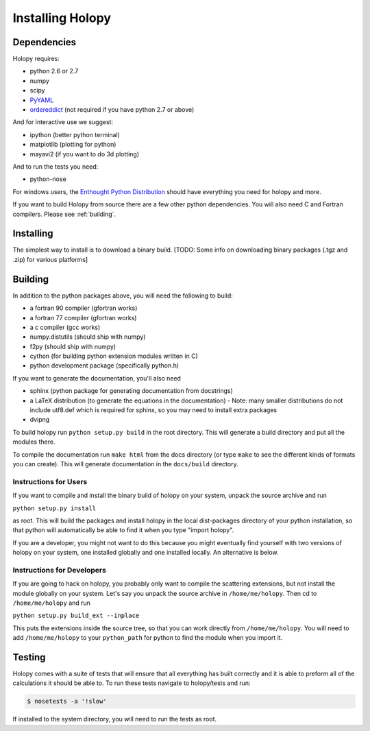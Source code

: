Installing Holopy
=========================

Dependencies
------------

Holopy requires:

* python 2.6 or 2.7
* numpy
* scipy
* `PyYAML <http://pypi.python.org/pypi/PyYAML/>`_
* `ordereddict <http://pypi.python.org/pypi/ordereddict>`_ (not required if you have python 2.7 or above)

And for interactive use we suggest:

* ipython (better python terminal)
* matplotlib (plotting for python)
* mayavi2 (if you want to do 3d plotting)

And to run the tests you need:

* python-nose

For windows users, the `Enthought Python Distribution <http://www.enthought.com/products/epd.php>`_
should have everything you need for holopy and more. 

If you want to build Holopy from source there are a few other python
dependencies.  You will also need C and Fortran compilers.  Please see
:ref:`building`.

Installing
----------

The simplest way to install is to download a binary build.  [TODO:
Some info on downloading binary packages (.tgz and .zip) for various
platforms] 

.. _building:

Building
--------

In addition to the python packages above, you will need the following
to build:

* a fortran 90 compiler (gfortran works)
* a fortran 77 compiler (gfortran works)
* a c compiler (gcc works)
* numpy.distutils (should ship with numpy)
* f2py (should ship with numpy)
* cython (for building python extension modules written in C)
* python development package (specifically python.h)

If you want to generate the documentation, you'll also need

* sphinx (python package for generating documentation from docstrings)
* a LaTeX distribution (to generate the equations in the documentation) - Note: many smaller distributions do not include utf8.def which is required for sphinx, so you may need to install extra packages
* dvipng

To build holopy run ``python setup.py build`` in the root directory.
This will generate a build directory and put all the modules there.

To compile the documentation run ``make html`` from the docs directory
(or type ``make`` to see the different kinds of formats you can
create).  This will generate documentation in the ``docs/build``
directory.




Instructions for Users
^^^^^^^^^^^^^^^^^^^^^^

If you want to compile and install the binary build of holopy on your
system, unpack the source archive and run

``python setup.py install``

as root.  This will build the packages and install holopy in the local
dist-packages directory of your python installation, so that python
will automatically be able to find it when you type "import holopy".

If you are a developer, you might not want to do this because you
might eventually find yourself with two versions of holopy on your
system, one installed globally and one installed locally.  An
alternative is below.


Instructions for Developers
^^^^^^^^^^^^^^^^^^^^^^^^^^^

If you are going to hack on holopy, you probably only want to compile
the scattering extensions, but not install the module globally on your
system.  Let's say you unpack the source archive in
``/home/me/holopy``.  Then cd to ``/home/me/holopy`` and run

``python setup.py build_ext --inplace``

This puts the extensions inside the source tree, so that you can work
directly from ``/home/me/holopy``.  You will need to add
``/home/me/holopy`` to your ``python_path`` for python to find the
module when you import it.

Testing
-------
Holopy comes with a suite of tests that will ensure that all everything has built correctly and it is able to preform all of the calculations it should be able to.
To run these tests navigate to holopy/tests and run:

.. sourcecode:: bash

    $ nosetests -a '!slow'

If installed to the system directory, you will need to run the tests as root.  
